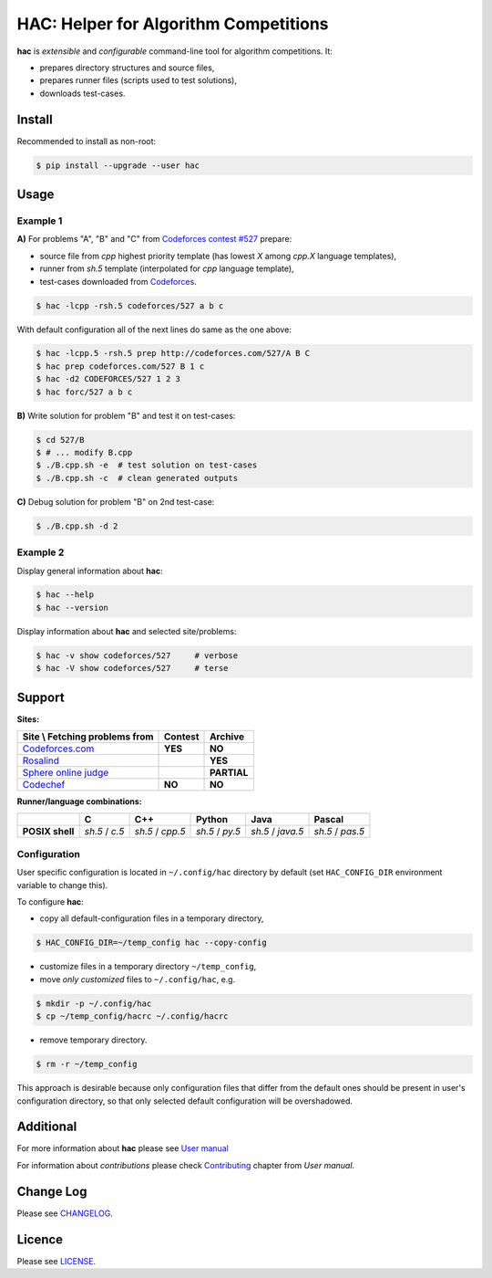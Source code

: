 **************************************
HAC: Helper for Algorithm Competitions
**************************************

**hac** is *extensible* and *configurable* command-line tool for algorithm
competitions. It:

- prepares directory structures and source files,
- prepares runner files (scripts used to test solutions),
- downloads test-cases.


=======
Install
=======

Recommended to install as non-root:

.. code-block:: bash

    $ pip install --upgrade --user hac


=====
Usage
=====

---------
Example 1
---------

**A)** For problems "A", "B" and "C" from `Codeforces contest #527
<http://codeforces.com/contest/527>`_ prepare:

- source file from *cpp* highest priority template (has lowest *X* among
  *cpp.X* language templates),
- runner from *sh.5* template (interpolated for *cpp* language template),
- test-cases downloaded from `Codeforces <http://codeforces.com/>`_.

.. code-block:: bash

    $ hac -lcpp -rsh.5 codeforces/527 a b c


With default configuration all of the next lines do same as the one above:

.. code-block:: bash

    $ hac -lcpp.5 -rsh.5 prep http://codeforces.com/527/A B C
    $ hac prep codeforces.com/527 B 1 c
    $ hac -d2 CODEFORCES/527 1 2 3
    $ hac forc/527 a b c


**B)** Write solution for problem "B" and test it on test-cases:

.. code-block:: bash

    $ cd 527/B
    $ # ... modify B.cpp
    $ ./B.cpp.sh -e  # test solution on test-cases
    $ ./B.cpp.sh -c  # clean generated outputs


**C)** Debug solution for problem "B" on 2nd test-case:

.. code-block:: bash

    $ ./B.cpp.sh -d 2


---------
Example 2
---------

Display general information about **hac**:

.. code-block:: bash

    $ hac --help
    $ hac --version

Display information about **hac** and selected site/problems:

.. code-block:: bash

    $ hac -v show codeforces/527     # verbose
    $ hac -V show codeforces/527     # terse




=======
Support
=======

**Sites:**

+------------------------------------------------+----------------------+----------------------+
| Site \\ Fetching problems from                 |       Contest        |        Archive       |
+================================================+======================+======================+
| `Codeforces.com <http://codeforces.com/>`_     |        **YES**       |       **NO**         |
+------------------------------------------------+----------------------+----------------------+
| `Rosalind <http://rosalind.info/>`_            |                      |       **YES**        |
+------------------------------------------------+----------------------+----------------------+
| `Sphere online judge <http://www.spoj.com/>`_  |                      |       **PARTIAL**    |
+------------------------------------------------+----------------------+----------------------+
| `Codechef <https://www.codechef.com/>`_        |        **NO**        |       **NO**         |
+------------------------------------------------+----------------------+----------------------+


**Runner/language combinations:**

+-----------------+----------------+------------------+-----------------+-------------------+------------------+
|                 |         C      |        C++       |       Python    |       Java        |       Pascal     |
+=================+================+==================+=================+===================+==================+
| **POSIX shell** | *sh.5* / *c.5* | *sh.5* / *cpp.5* | *sh.5* / *py.5* | *sh.5* / *java.5* | *sh.5* / *pas.5* |
+-----------------+----------------+------------------+-----------------+-------------------+------------------+



-------------
Configuration
-------------

User specific configuration is located in ``~/.config/hac`` directory by
default (set ``HAC_CONFIG_DIR`` environment variable to change this). 

To configure **hac**:

- copy all default-configuration files in a temporary directory,

.. code-block:: bash

    $ HAC_CONFIG_DIR=~/temp_config hac --copy-config

- customize files in a temporary directory ``~/temp_config``,
- move *only customized* files to ``~/.config/hac``, e.g.

.. code-block:: bash

    $ mkdir -p ~/.config/hac
    $ cp ~/temp_config/hacrc ~/.config/hacrc

- remove temporary directory.

.. code-block:: bash

    $ rm -r ~/temp_config

This approach is desirable because only configuration files that differ from
the default ones should be present in user's configuration directory, so that
only selected default configuration will be overshadowed.



==========
Additional
==========

For more information about **hac** please see `User manual
<https://github.com/plesiv/hac/blob/master/MANUAL.rst>`_

For information about *contributions* please check `Contributing
<https://github.com/plesiv/hac/blob/master/MANUAL.rst#contributing>`_ chapter
from *User manual*.



==========
Change Log
==========

Please see `CHANGELOG <https://github.com/plesiv/hac/blob/master/CHANGELOG.rst>`_.



=======
Licence
=======

Please see `LICENSE <https://github.com/plesiv/hac/blob/master/LICENSE>`_.
